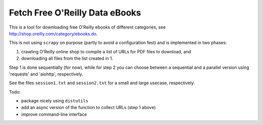 Fetch Free O'Reilly Data eBooks
===============================

This is a tool for downloading free O'Reilly ebooks of different categories,
see http://shop.oreilly.com/category/ebooks.do.

This is not using ``scrapy`` on purpose (partly to avoid a configuration fest)
and is implemented in two phases:

1. crawling O'Reilly online shop to compile a list of URLs for PDF files 
   to download, and
2. downloading all files from the list created in 1.

Step 1 is done sequentially (for now), while for step 2 you can choose
between a sequential and a parallel version using 'requests' and 'aiohttp',
respectively.

See the files ``session1.txt`` and ``session2.txt`` for a small and large
usecase, respectively.

Todo:

- package nicely using ``distutils``
- add an async version of the function to collect URLs (step 1 above)
- improve command-line interface
